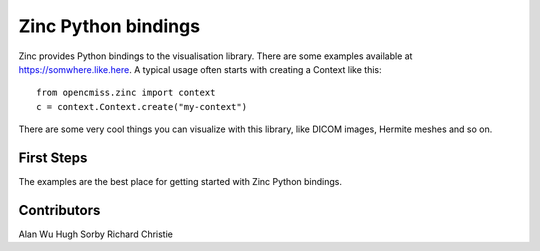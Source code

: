 ====================
Zinc Python bindings
====================

Zinc provides Python bindings to the visualisation library.
There are some examples available at https://somwhere.like.here.
A typical usage often starts with creating a Context like this::

  from opencmiss.zinc import context
  c = context.Context.create("my-context")

There are some very cool things you can visualize with this library, like DICOM images, Hermite meshes and so on.

First Steps
===========

The examples are the best place for getting started with Zinc Python bindings.


Contributors
============

Alan Wu
Hugh Sorby
Richard Christie


